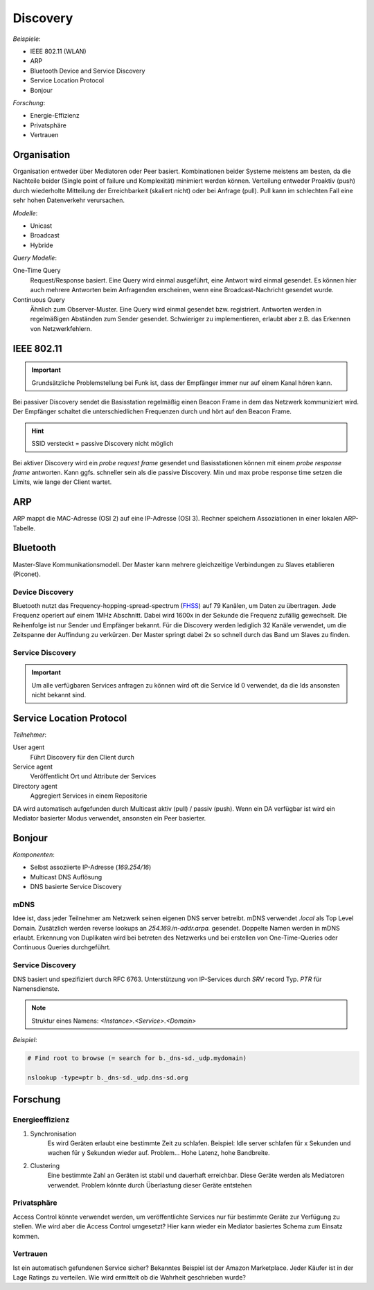 Discovery
=========

*Beispiele*:

- IEEE 802.11 (WLAN)
- ARP
- Bluetooth Device and Service Discovery
- Service Location Protocol
- Bonjour

*Forschung*:

- Energie-Effizienz
- Privatsphäre
- Vertrauen

Organisation
------------

Organisation entweder über Mediatoren oder Peer basiert. Kombinationen beider
Systeme meistens am besten, da die Nachteile beider (Single point of failure
und Komplexität) minimiert werden können. Verteilung entweder Proaktiv (push)
durch wiederholte Mitteilung der Erreichbarkeit (skaliert nicht) oder bei
Anfrage (pull). Pull kann im schlechten Fall eine sehr hohen Datenverkehr
verursachen.

*Modelle*:

- Unicast
- Broadcast
- Hybride

*Query Modelle*:

One-Time Query
    Request/Response basiert. Eine Query wird einmal ausgeführt, eine Antwort
    wird einmal gesendet. Es können hier auch mehrere Antworten beim
    Anfragenden erscheinen, wenn eine Broadcast-Nachricht gesendet wurde.

Continuous Query
    Ähnlich zum Observer-Muster. Eine Query wird einmal gesendet bzw.
    registriert. Antworten werden in regelmäßigen Abständen zum Sender
    gesendet. Schwieriger zu implementieren, erlaubt aber z.B. das Erkennen
    von Netzwerkfehlern.

IEEE 802.11
-----------

.. important:: Grundsätzliche Problemstellung bei Funk ist, dass der Empfänger
    immer nur auf einem Kanal hören kann.

Bei passiver Discovery sendet die Basisstation regelmäßig einen Beacon Frame
in dem das Netzwerk kommuniziert wird. Der Empfänger schaltet die
unterschiedlichen Frequenzen durch und hört auf den Beacon Frame.

.. hint:: SSID versteckt = passive Discovery nicht möglich

Bei aktiver Discovery wird ein *probe request frame* gesendet und
Basisstationen können mit einem *probe response frame* antworten. Kann ggfs.
schneller sein als die passive Discovery. Min und max probe response time
setzen die Limits, wie lange der Client wartet.

ARP
---

ARP mappt die MAC-Adresse (OSI 2) auf eine IP-Adresse (OSI 3). Rechner
speichern Assoziationen in einer lokalen ARP-Tabelle.

Bluetooth
---------

Master-Slave Kommunikationsmodell. Der Master kann mehrere gleichzeitige
Verbindungen zu Slaves etablieren (Piconet).

Device Discovery
^^^^^^^^^^^^^^^^

Bluetooth nutzt das Frequency-hopping-spread-spectrum (`FHSS
<https://www.youtube.com/watch?v=CkhA7s5GIGc>`_) auf 79 Kanälen, um Daten zu
übertragen. Jede Frequenz operiert auf einem 1MHz Abschnitt. Dabei wird 1600x
in der Sekunde die Frequenz zufällig gewechselt. Die Reihenfolge ist nur
Sender und Empfänger bekannt. Für die Discovery werden lediglich 32 Kanäle
verwendet, um die Zeitspanne der Auffindung zu verkürzen. Der Master springt
dabei 2x so schnell durch das Band um Slaves zu finden.

Service Discovery
^^^^^^^^^^^^^^^^^

.. important:: Um alle verfügbaren Services anfragen zu können wird oft die
    Service Id 0 verwendet, da die Ids ansonsten nicht bekannt sind.

Service Location Protocol
-------------------------

*Teilnehmer*:

User agent
    Führt Discovery für den Client durch

Service agent
    Veröffentlicht Ort und Attribute der Services

Directory agent
    Aggregiert Services in einem Repositorie

DA wird automatisch aufgefunden durch Multicast aktiv (pull) / passiv (push).
Wenn ein DA verfügbar ist wird ein Mediator basierter Modus verwendet,
ansonsten ein Peer basierter.

Bonjour
-------

*Komponenten*:

- Selbst assoziierte IP-Adresse (*169.254/16*)
- Multicast DNS Auflösung
- DNS basierte Service Discovery

mDNS
^^^^

Idee ist, dass jeder Teilnehmer am Netzwerk seinen eigenen DNS server
betreibt. mDNS verwendet *.local* als Top Level Domain. Zusätzlich werden
reverse lookups an *254.169.in-addr.arpa.* gesendet. Doppelte Namen werden
in mDNS erlaubt. Erkennung von Duplikaten wird bei betreten des Netzwerks
und bei erstellen von One-Time-Queries oder Continuous Queries durchgeführt.

Service Discovery
^^^^^^^^^^^^^^^^^

DNS basiert und spezifiziert durch RFC 6763. Unterstützung von IP-Services
durch `SRV` record Typ. `PTR` für Namensdienste.

.. note:: Struktur eines Namens: *<Instance>.<Service>.<Domain>*

*Beispiel*:

.. code-block:: shell

    # Find root to browse (= search for b._dns-sd._udp.mydomain)

    nslookup -type=ptr b._dns-sd._udp.dns-sd.org

Forschung
---------

Energieeffizienz
^^^^^^^^^^^^^^^^

1. Synchronisation
    Es wird Geräten erlaubt eine bestimmte Zeit zu schlafen. Beispiel: Idle
    server schlafen für x Sekunden und wachen für y Sekunden wieder auf.
    Problem... Hohe Latenz, hohe Bandbreite.

2. Clustering
    Eine bestimmte Zahl an Geräten ist stabil und dauerhaft erreichbar. Diese
    Geräte werden als Mediatoren verwendet. Problem könnte durch Überlastung
    dieser Geräte entstehen

Privatsphäre
^^^^^^^^^^^^

Access Control könnte verwendet werden, um veröffentlichte Services nur für
bestimmte Geräte zur Verfügung zu stellen. Wie wird aber die Access Control
umgesetzt? Hier kann wieder ein Mediator basiertes Schema zum  Einsatz kommen.

Vertrauen
^^^^^^^^^

Ist ein automatisch gefundenen Service sicher? Bekanntes Beispiel ist der
Amazon Marketplace. Jeder Käufer ist in der Lage Ratings zu verteilen.
Wie wird ermittelt ob die Wahrheit geschrieben wurde?
